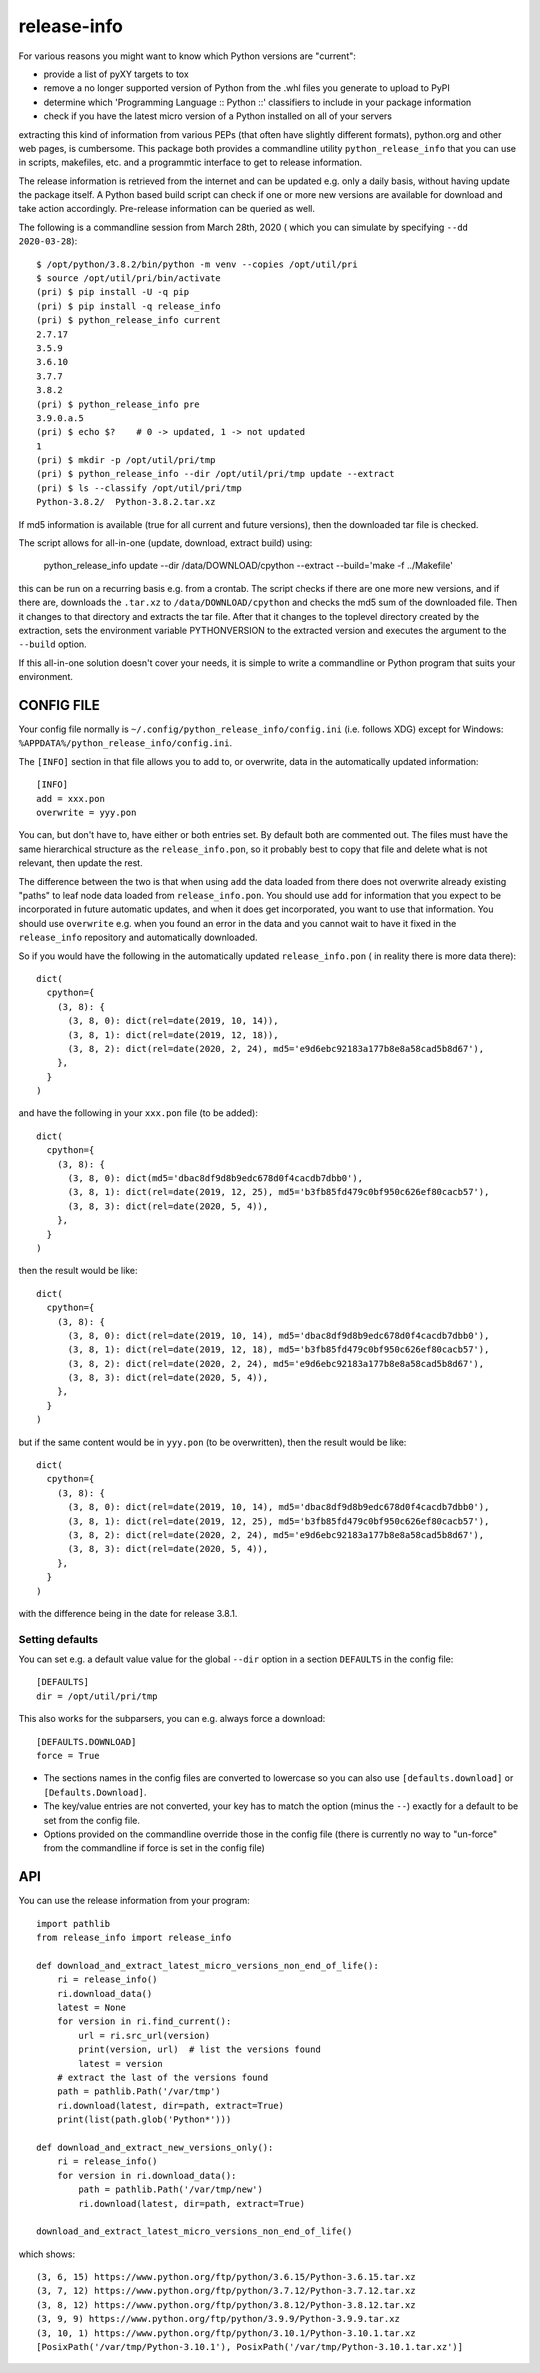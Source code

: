 
************
release-info
************

.. image:: https://sourceforge.net/p/release-info/code/ci/default/tree/_doc/_static/license.svg?format=raw
   :target: https://opensource.org/licenses/MIT

.. image:: https://sourceforge.net/p/release-info/code/ci/default/tree/_doc/_static/pypi.svg?format=raw
   :target: https://pypi.org/project/release-info/

.. image:: https://sourceforge.net/p/oitnb/code/ci/default/tree/_doc/_static/oitnb.svg?format=raw
   :target: https://pypi.org/project/oitnb/

.. image:: https://sourceforge.net/p/ryd/code/ci/default/tree/_doc/_static/ryd.svg?format=raw
   :target: https://pypi.org/project/ryd/

For various reasons you might want to know which Python versions are "current":

- provide a list of pyXY targets to tox
- remove a no longer supported version of Python from the .whl files you generate
  to upload to PyPI
- determine which 'Programming Language :: Python ::' classifiers to include in your
  package information
- check if you have the latest micro version of a Python installed on all of your servers

extracting this kind of information from various PEPs (that often have  slightly different
formats), python.org and other web pages, is cumbersome. This package both provides a commandline
utility ``python_release_info`` that you can use in scripts, makefiles, etc. and a programmtic
interface to get to release information.

The release information is retrieved from the internet and can be updated e.g.
only a daily basis, without having update the package itself. A Python based build script can
check if one or more new versions are available for download and take action accordingly.
Pre-release information can be queried as well.

The following is a commandline session from March 28th, 2020 ( which you can simulate by specifying ``--dd 2020-03-28``)::

  $ /opt/python/3.8.2/bin/python -m venv --copies /opt/util/pri
  $ source /opt/util/pri/bin/activate
  (pri) $ pip install -U -q pip
  (pri) $ pip install -q release_info
  (pri) $ python_release_info current
  2.7.17
  3.5.9
  3.6.10
  3.7.7
  3.8.2
  (pri) $ python_release_info pre
  3.9.0.a.5
  (pri) $ echo $?    # 0 -> updated, 1 -> not updated
  1
  (pri) $ mkdir -p /opt/util/pri/tmp
  (pri) $ python_release_info --dir /opt/util/pri/tmp update --extract
  (pri) $ ls --classify /opt/util/pri/tmp
  Python-3.8.2/  Python-3.8.2.tar.xz


If md5 information is available (true for all current and future versions), then the
downloaded tar file is checked.

The script allows for all-in-one (update, download, extract build) using:

  python_release_info update --dir /data/DOWNLOAD/cpython --extract --build='make -f ../Makefile'

this can be run on a recurring basis e.g. from a crontab. The script checks if there
are one more new versions, and if there are, downloads the ``.tar.xz`` to ``/data/DOWNLOAD/cpython`` and
checks the md5 sum of the downloaded file. Then it changes to that directory and extracts the tar file.
After that it changes to the toplevel directory created by the extraction, sets the environment variable
PYTHONVERSION to the extracted version and executes the argument to the ``--build`` option.

If this all-in-one solution doesn't cover your needs, it is simple to write a commandline or Python
program that suits your environment.



CONFIG FILE
===========

Your config file normally is ``~/.config/python_release_info/config.ini``
(i.e. follows XDG) except for Windows: ``%APPDATA%/python_release_info/config.ini``.

The ``[INFO]`` section in that file allows you to add to, or overwrite, data in the
automatically updated information::

  [INFO]
  add = xxx.pon
  overwrite = yyy.pon

You can, but don't have to, have either or both entries set. By default both are
commented out. The files must have the same hierarchical structure as the
``release_info.pon``, so it probably best to copy that file and delete what is
not relevant, then update the rest.

The difference between the two is that when using ``add`` the data loaded
from there does not overwrite already existing "paths" to leaf node data
loaded from ``release_info.pon``. You should use ``add`` for information
that you expect to be incorporated in future automatic updates, and when
it does get incorporated, you want to use that information. You should use
``overwrite`` e.g. when you found an error in the data and you cannot wait to have
it fixed in the ``release_info`` repository and automatically downloaded.


So if you would have the following in the automatically updated ``release_info.pon`` (
in reality there is more data there)::

  dict(
    cpython={
      (3, 8): {
        (3, 8, 0): dict(rel=date(2019, 10, 14)),
        (3, 8, 1): dict(rel=date(2019, 12, 18)),
        (3, 8, 2): dict(rel=date(2020, 2, 24), md5='e9d6ebc92183a177b8e8a58cad5b8d67'),
      },
    }
  )

and have the following in your ``xxx.pon`` file (to be added)::

  dict(
    cpython={
      (3, 8): {
        (3, 8, 0): dict(md5='dbac8df9d8b9edc678d0f4cacdb7dbb0'),
        (3, 8, 1): dict(rel=date(2019, 12, 25), md5='b3fb85fd479c0bf950c626ef80cacb57'),
        (3, 8, 3): dict(rel=date(2020, 5, 4)),
      },
    }
  )

then the result would be like::

  dict(
    cpython={
      (3, 8): {
        (3, 8, 0): dict(rel=date(2019, 10, 14), md5='dbac8df9d8b9edc678d0f4cacdb7dbb0'),
        (3, 8, 1): dict(rel=date(2019, 12, 18), md5='b3fb85fd479c0bf950c626ef80cacb57'),
        (3, 8, 2): dict(rel=date(2020, 2, 24), md5='e9d6ebc92183a177b8e8a58cad5b8d67'),
        (3, 8, 3): dict(rel=date(2020, 5, 4)),
      },
    }
  )

but if the same content would be in ``yyy.pon`` (to be overwritten), then the result would
be like::

  dict(
    cpython={
      (3, 8): {
        (3, 8, 0): dict(rel=date(2019, 10, 14), md5='dbac8df9d8b9edc678d0f4cacdb7dbb0'),
        (3, 8, 1): dict(rel=date(2019, 12, 25), md5='b3fb85fd479c0bf950c626ef80cacb57'),
        (3, 8, 2): dict(rel=date(2020, 2, 24), md5='e9d6ebc92183a177b8e8a58cad5b8d67'),
        (3, 8, 3): dict(rel=date(2020, 5, 4)),
      },
    }
  )

with the difference being in the date for release 3.8.1.

Setting defaults
++++++++++++++++

You can set e.g. a default value value for the global ``--dir`` option in a section ``DEFAULTS``
in the config file::

  [DEFAULTS]
  dir = /opt/util/pri/tmp

This also works for the subparsers, you can e.g. always force a download::

  [DEFAULTS.DOWNLOAD]
  force = True

- The sections names in the config files are converted to lowercase so
  you can also use ``[defaults.download]`` or ``[Defaults.Download]``.
- The key/value entries are not converted, your key has to match the
  option (minus the ``--``) exactly for a default to be set
  from the config file.
- Options provided on the commandline override those in the config file
  (there is currently no way to "un-force" from the commandline
  if force is set in the config file)

API
===

You can use the release information from your program::

  import pathlib
  from release_info import release_info

  def download_and_extract_latest_micro_versions_non_end_of_life():
      ri = release_info()
      ri.download_data()
      latest = None
      for version in ri.find_current():
          url = ri.src_url(version)
          print(version, url)  # list the versions found
          latest = version
      # extract the last of the versions found
      path = pathlib.Path('/var/tmp')
      ri.download(latest, dir=path, extract=True)
      print(list(path.glob('Python*')))

  def download_and_extract_new_versions_only():
      ri = release_info()
      for version in ri.download_data():
          path = pathlib.Path('/var/tmp/new')
          ri.download(latest, dir=path, extract=True)

  download_and_extract_latest_micro_versions_non_end_of_life()


which shows::

  (3, 6, 15) https://www.python.org/ftp/python/3.6.15/Python-3.6.15.tar.xz
  (3, 7, 12) https://www.python.org/ftp/python/3.7.12/Python-3.7.12.tar.xz
  (3, 8, 12) https://www.python.org/ftp/python/3.8.12/Python-3.8.12.tar.xz
  (3, 9, 9) https://www.python.org/ftp/python/3.9.9/Python-3.9.9.tar.xz
  (3, 10, 1) https://www.python.org/ftp/python/3.10.1/Python-3.10.1.tar.xz
  [PosixPath('/var/tmp/Python-3.10.1'), PosixPath('/var/tmp/Python-3.10.1.tar.xz')]
